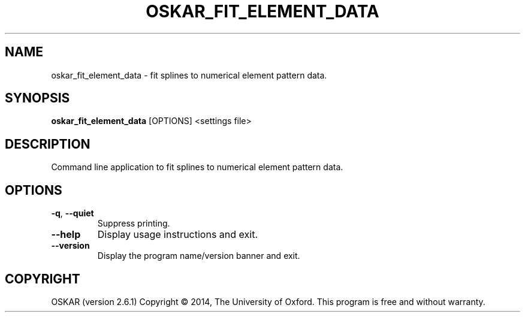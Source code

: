 .TH "OSKAR_FIT_ELEMENT_DATA" "1" "August 2016" "oskar"
.SH NAME
oskar_fit_element_data \- fit splines to numerical element pattern data.
.SH "SYNOPSIS"
.PP
\fBoskar_fit_element_data\fR [OPTIONS] <settings file>
.SH DESCRIPTION
Command line application to fit splines to numerical element pattern data.
.SH OPTIONS
.TP
\fB\-q\fR, \fB\-\-quiet\fR
Suppress printing.
.TP
\fB\-\-help\fR
Display usage instructions and exit.
.TP
\fB\-\-version\fR
Display the program name/version banner and exit.
.SH COPYRIGHT
OSKAR (version 2.6.1)
Copyright \(co 2014, The University of Oxford.
This program is free and without warranty.

